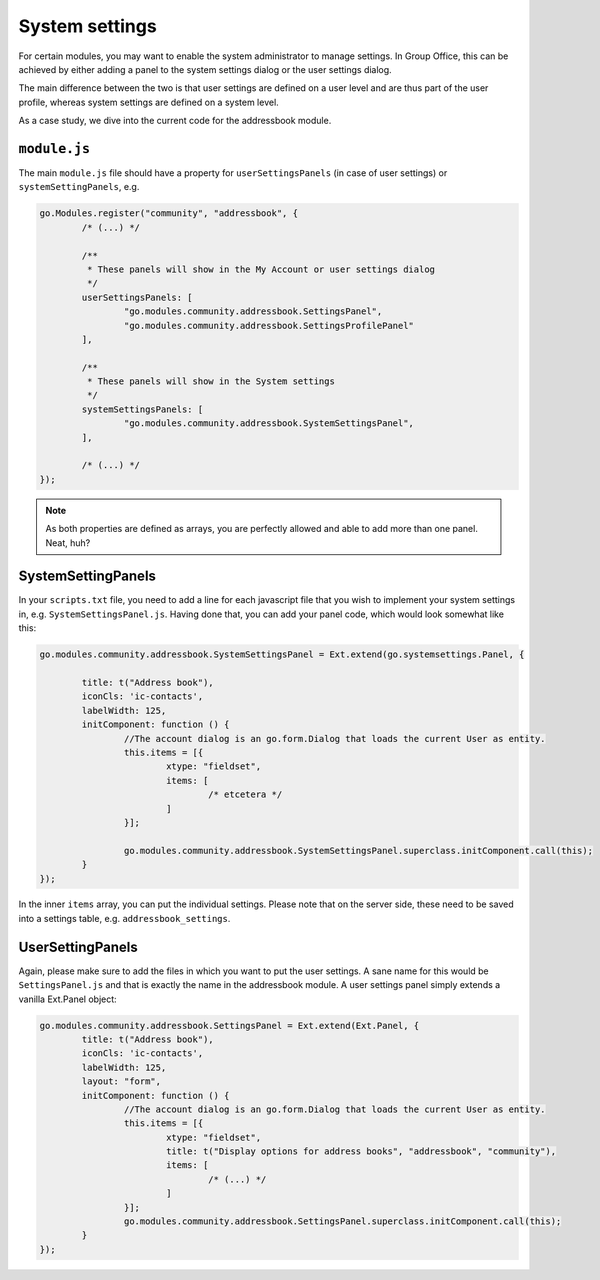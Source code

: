 System settings
===============

For certain modules, you may want to enable the system administrator to manage settings. In Group Office, this can be
achieved by either adding a panel to the system settings dialog or the user settings dialog.

The main difference between the two is that user settings are defined on a user level and are thus part of the user
profile, whereas system settings are defined on a system level.

As a case study, we dive into the current code for the addressbook module.

``module.js``
-------------

The main ``module.js`` file should have a property for ``userSettingsPanels`` (in case of user settings) or
``systemSettingPanels``, e.g.

.. code:: javascript

	go.Modules.register("community", "addressbook", {
		/* (...) */

		/**
		 * These panels will show in the My Account or user settings dialog
		 */
		userSettingsPanels: [
			"go.modules.community.addressbook.SettingsPanel",
			"go.modules.community.addressbook.SettingsProfilePanel"
		],

		/**
		 * These panels will show in the System settings
		 */
		systemSettingsPanels: [
			"go.modules.community.addressbook.SystemSettingsPanel",
		],

		/* (...) */
	});

.. note:: As both properties are defined as arrays, you are perfectly allowed and able to add more than one panel. Neat, huh?

SystemSettingPanels
-------------------

In your ``scripts.txt`` file, you need to add a line for each javascript file that you wish to implement your system
settings in, e.g. ``SystemSettingsPanel.js``. Having done that, you can add your panel code, which would look somewhat like this:

.. code:: javascript

	go.modules.community.addressbook.SystemSettingsPanel = Ext.extend(go.systemsettings.Panel, {

		title: t("Address book"),
		iconCls: 'ic-contacts',
		labelWidth: 125,
		initComponent: function () {
			//The account dialog is an go.form.Dialog that loads the current User as entity.
			this.items = [{
				xtype: "fieldset",
				items: [
					/* etcetera */
				]
			}];

			go.modules.community.addressbook.SystemSettingsPanel.superclass.initComponent.call(this);
		}
	});

In the inner ``items`` array, you can put the individual settings. Please note that on the server side, these need to be
saved into a settings table, e.g. ``addressbook_settings``.

UserSettingPanels
-----------------

Again, please make sure to add the files in which you want to put the user settings. A sane name for this would be
``SettingsPanel.js`` and that is exactly the name in the addressbook module. A user settings panel simply extends a
vanilla Ext.Panel object:

.. code:: javascript

	go.modules.community.addressbook.SettingsPanel = Ext.extend(Ext.Panel, {
		title: t("Address book"),
		iconCls: 'ic-contacts',
		labelWidth: 125,
		layout: "form",
		initComponent: function () {
			//The account dialog is an go.form.Dialog that loads the current User as entity.
			this.items = [{
				xtype: "fieldset",
				title: t("Display options for address books", "addressbook", "community"),
				items: [
					/* (...) */
				]
			}];
			go.modules.community.addressbook.SettingsPanel.superclass.initComponent.call(this);
		}
	});

